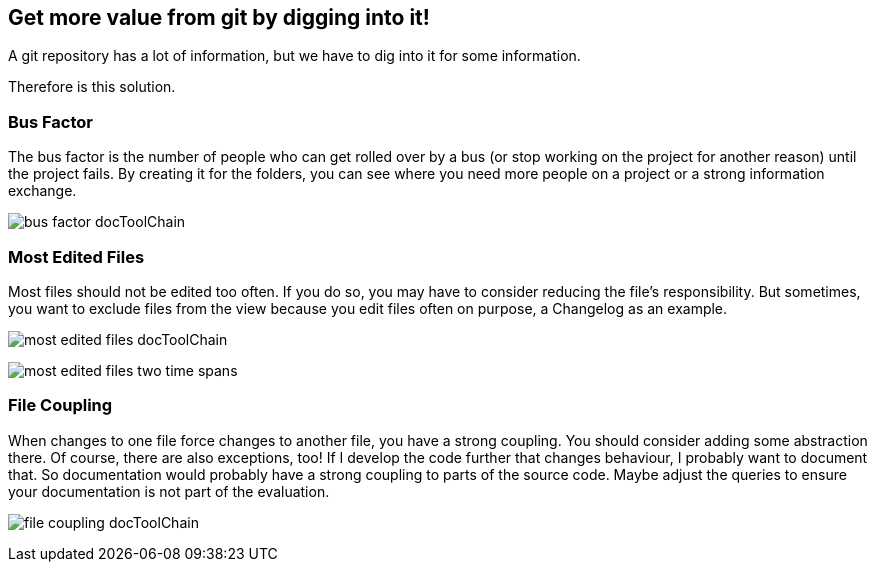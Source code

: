 ifndef::imagesdir[:imagesdir: Images/]

== Get more value from git by digging into it!

A git repository has a lot of information, but we have to dig into it for some information.

Therefore is this solution.

=== Bus Factor

The bus factor is the number of people who can get rolled over by a bus (or stop working on the project for another reason) until the project fails. By creating it for the folders, you can see where you need more people on a project or a strong information exchange.


image:bus_factor_docToolChain.png[]


=== Most Edited Files

Most files should not be edited too often. If you do so, you may have to consider reducing the file's responsibility. But sometimes, you want to exclude files from the view because you edit files often on purpose, a Changelog as an example.

image:most_edited_files_docToolChain.png[]

image:most_edited_files_two_time_spans.png[]

=== File Coupling

When changes to one file force changes to another file, you have a strong coupling. You should consider adding some abstraction there. Of course, there are also exceptions, too! If I develop the code further that changes behaviour, I probably want to document that. So documentation would probably have a strong coupling to parts of the source code. Maybe adjust the queries to ensure your documentation is not part of the evaluation.

image:file_coupling_docToolChain.png[]



